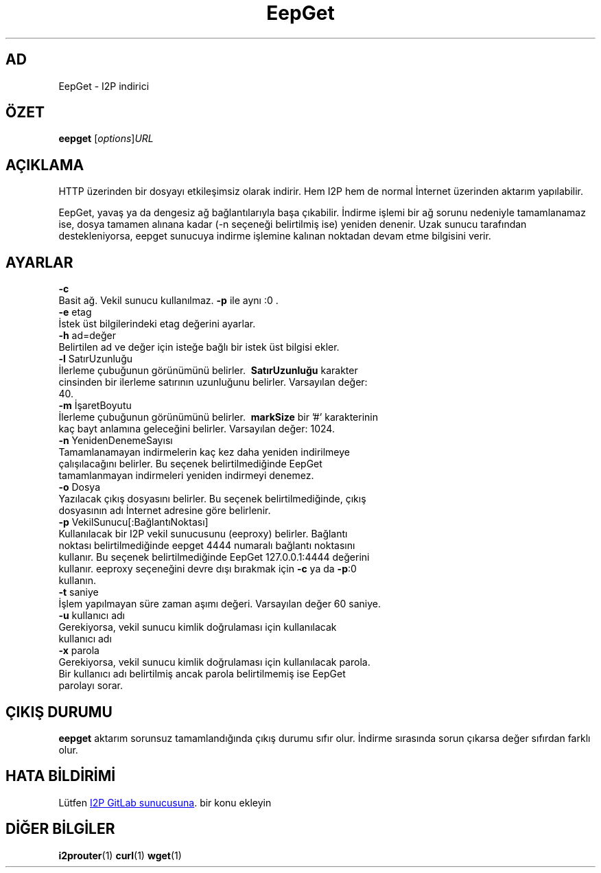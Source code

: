 .\"*******************************************************************
.\"
.\" This file was generated with po4a. Translate the source file.
.\"
.\"*******************************************************************
.TH EepGet 1 "November 27, 2021" "" I2P

.SH AD
EepGet \- I2P indirici

.SH ÖZET
\fBeepget\fP [\fIoptions\fP]\fIURL\fP
.br

.SH AÇIKLAMA
.P
HTTP üzerinden bir dosyayı etkileşimsiz olarak indirir. Hem I2P hem de
normal İnternet üzerinden aktarım yapılabilir.
.P
EepGet, yavaş ya da dengesiz ağ bağlantılarıyla başa çıkabilir. İndirme
işlemi bir ağ sorunu nedeniyle tamamlanamaz ise, dosya tamamen alınana kadar
(\-n seçeneği belirtilmiş ise) yeniden denenir. Uzak sunucu tarafından
destekleniyorsa, eepget sunucuya indirme işlemine kalınan noktadan devam
etme bilgisini verir.

.SH AYARLAR
\fB\-c\fP
.TP 
Basit ağ. Vekil sunucu kullanılmaz. \fB\-p\fP ile aynı :0 .
.TP 

\fB\-e\fP etag
.TP 
İstek üst bilgilerindeki etag değerini ayarlar.
.TP 

\fB\-h\fP ad=değer
.TP 
Belirtilen ad ve değer için isteğe bağlı bir istek üst bilgisi ekler.
.TP 

\fB\-l\fP SatırUzunluğu
.TP 
İlerleme çubuğunun görünümünü belirler. \fB\ SatırUzunluğu \fP karakter cinsinden bir ilerleme satırının uzunluğunu belirler. Varsayılan değer: 40.
.TP 

\fB\-m\fP İşaretBoyutu
.TP 
İlerleme çubuğunun görünümünü belirler. \fB\ markSize \fP bir '#' karakterinin kaç bayt anlamına geleceğini belirler. Varsayılan değer: 1024.
.TP 

\fB\-n\fP YenidenDenemeSayısı
.TP 
Tamamlanamayan indirmelerin kaç kez daha yeniden indirilmeye çalışılacağını belirler.  Bu seçenek belirtilmediğinde EepGet tamamlanmayan indirmeleri yeniden indirmeyi denemez.
.TP 

\fB\-o\fP Dosya
.TP 
Yazılacak çıkış dosyasını belirler. Bu seçenek belirtilmediğinde, çıkış dosyasının adı İnternet adresine göre belirlenir.
.TP 

\fB\-p\fP VekilSunucu[:BağlantıNoktası]
.TP 
Kullanılacak bir I2P vekil sunucusunu (eeproxy) belirler. Bağlantı noktası belirtilmediğinde eepget 4444 numaralı bağlantı noktasını kullanır. Bu seçenek belirtilmediğinde EepGet 127.0.0.1:4444 değerini kullanır. eeproxy seçeneğini devre dışı bırakmak için \fB\-c\fP ya da \fB\-p\fP:0 kullanın.
.TP 

\fB\-t\fP saniye
.TP 
İşlem yapılmayan süre zaman aşımı değeri. Varsayılan değer 60 saniye.
.TP 

\fB\-u\fP kullanıcı adı
.TP 
Gerekiyorsa, vekil sunucu kimlik doğrulaması için kullanılacak kullanıcı adı
.TP 

\fB\-x\fP parola
.TP 
Gerekiyorsa, vekil sunucu kimlik doğrulaması için kullanılacak parola. Bir kullanıcı adı belirtilmiş ancak parola belirtilmemiş ise EepGet parolayı sorar.

.SH "ÇIKIŞ DURUMU"

\fBeepget\fP aktarım sorunsuz tamamlandığında çıkış durumu sıfır olur. İndirme
sırasında sorun çıkarsa değer sıfırdan farklı olur.

.SH "HATA BİLDİRİMİ"
Lütfen
.UR https://i2pgit.org/i2p\-hackers/i2p.i2p/\-/issues
I2P GitLab
sunucusuna
.UE .
bir konu ekleyin

.SH "DİĞER BİLGİLER"
\fBi2prouter\fP(1)  \fBcurl\fP(1)  \fBwget\fP(1)

